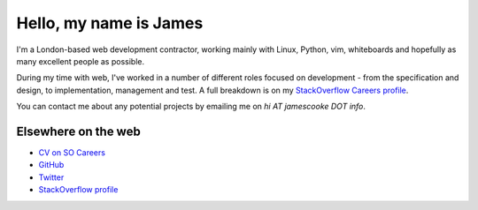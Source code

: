 Hello, my name is James
#######################

I'm a London-based web development contractor, working mainly with Linux,
Python, vim, whiteboards and hopefully as many excellent people as possible.

During my time with web, I've worked in a number of different roles focused on
development - from the specification and design, to implementation, management
and test. A full breakdown is on my `StackOverflow Careers profile
<http://careers.stackoverflow.com/jamescooke/>`_.

You can contact me about any potential projects by emailing me on `hi AT
jamescooke DOT info`.


Elsewhere on the web
--------------------

* `CV on SO Careers <http://careers.stackoverflow.com/jamescooke/>`_
* `GitHub <https://github.com/jamescooke>`_
* `Twitter <https://twitter.com/intent/user?screen_name=jamesfublo>`_
* `StackOverflow profile <http://stackoverflow.com/users/1286705/jamesc>`_
